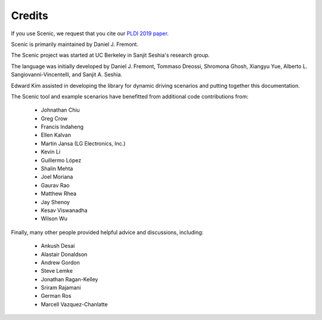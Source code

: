 ..  _credits:

Credits
=======

If you use Scenic, we request that you cite our `PLDI 2019 paper <https://people.eecs.berkeley.edu/~sseshia/pubs/b2hd-fremont-pldi19.html>`_.

Scenic is primarily maintained by Daniel J. Fremont.

The Scenic project was started at UC Berkeley in Sanjit Seshia's research group.

The language was initially developed by Daniel J. Fremont, Tommaso Dreossi, Shromona Ghosh, Xiangyu Yue, Alberto L. Sangiovanni-Vincentelli, and Sanjit A. Seshia.

Edward Kim assisted in developing the library for dynamic driving scenarios and putting together this documentation.

The Scenic tool and example scenarios have benefitted from additional code contributions from:

	* Johnathan Chiu
	* Greg Crow
	* Francis Indaheng
	* Ellen Kalvan
	* Martin Jansa (LG Electronics, Inc.)
	* Kevin Li
	* Guillermo López
	* Shalin Mehta
	* Joel Moriana
	* Gaurav Rao
	* Matthew Rhea
	* Jay Shenoy
	* Kesav Viswanadha
	* Wilson Wu

Finally, many other people provided helpful advice and discussions, including:

	* Ankush Desai
	* Alastair Donaldson
	* Andrew Gordon
	* Steve Lemke
	* Jonathan Ragan-Kelley
	* Sriram Rajamani
	* German Ros
	* Marcell Vazquez-Chanlatte

